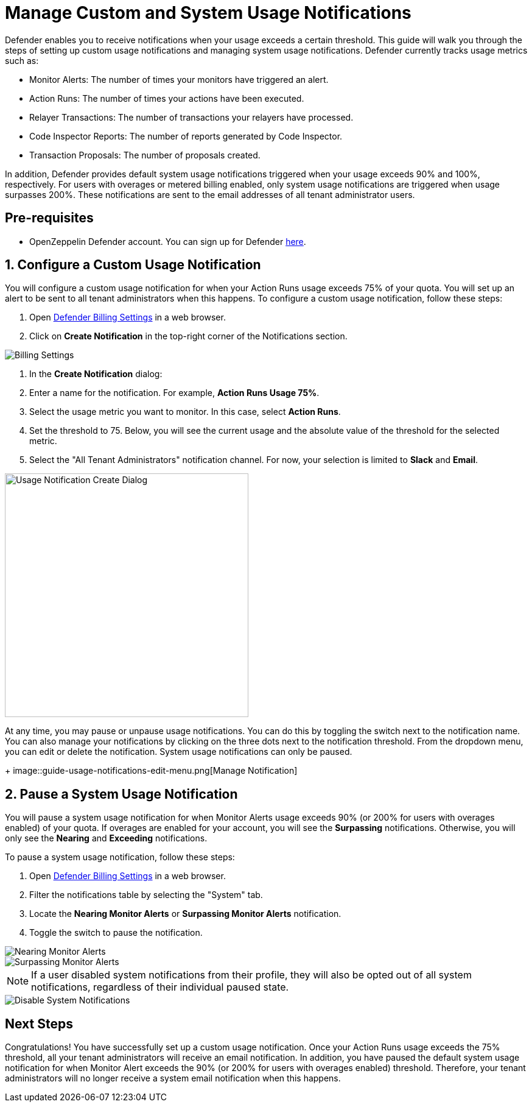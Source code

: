 = Manage Custom and System Usage Notifications

Defender enables you to receive notifications when your usage exceeds a certain threshold. This guide will walk you through the steps of setting up custom usage notifications and managing system usage notifications. Defender currently tracks usage metrics such as:

* Monitor Alerts: The number of times your monitors have triggered an alert.
* Action Runs: The number of times your actions have been executed.
* Relayer Transactions: The number of transactions your relayers have processed.
* Code Inspector Reports: The number of reports generated by Code Inspector.
* Transaction Proposals: The number of proposals created.

In addition, Defender provides default system usage notifications triggered when your usage exceeds 90% and 100%, respectively. For users with overages or metered billing enabled, only system usage notifications are triggered when usage surpasses 200%. These notifications are sent to the email addresses of all tenant administrator users.

[[pre-requisites]]
== Pre-requisites

* OpenZeppelin Defender account. You can sign up for Defender https://defender.openzeppelin.com/v2/?utm_campaign=Defender_2.0_2023&utm_source=Docs#/auth/sign-up[here, window=_blank].

[[configure-usage-notification]]
== 1. Configure a Custom Usage Notification

You will configure a custom usage notification for when your Action Runs usage exceeds 75% of your quota. You will set up an alert to be sent to all tenant administrators when this happens. To configure a custom usage notification, follow these steps:

. Open https://defender.openzeppelin.com/v2/#/billing/settings[Defender Billing Settings, window=_blank] in a web browser.
. Click on *Create Notification* in the top-right corner of the Notifications section.

image::guide-usage-notifications-all.png[Billing Settings]

. In the *Create Notification* dialog:
. Enter a name for the notification. For example, *Action Runs Usage 75%*.
. Select the usage metric you want to monitor. In this case, select *Action Runs*.
. Set the threshold to 75. Below, you will see the current usage and the absolute value of the threshold for the selected metric.
. Select the "All Tenant Administrators" notification channel. For now, your selection is limited to **Slack** and **Email**.

image::guide-usage-notifications-create.png[Usage Notification Create Dialog, width=400]

At any time, you may pause or unpause usage notifications. You can do this by toggling the switch next to the notification name. You can also manage your notifications by clicking on the three dots next to the notification threshold. From the dropdown menu, you can edit or delete the notification. System usage notifications can only be paused.
+
image::guide-usage-notifications-edit-menu.png[Manage Notification]

[[manage-system-usage-notification]]
== 2. Pause a System Usage Notification

You will pause a system usage notification for when Monitor Alerts usage exceeds 90% (or 200% for users with overages enabled) of your quota. If overages are enabled for your account, you will see the *Surpassing* notifications. Otherwise, you will only see the *Nearing* and *Exceeding* notifications.

To pause a system usage notification, follow these steps:

. Open https://defender.openzeppelin.com/v2/#/billing/settings[Defender Billing Settings, window=_blank] in a web browser.
. Filter the notifications table by selecting the "System" tab.
. Locate the *Nearing Monitor Alerts* or *Surpassing Monitor Alerts* notification.
. Toggle the switch to pause the notification.

image::guide-usage-notifications-system-unmetered.png[Nearing Monitor Alerts]

image::guide-usage-notifications-system.png[Surpassing Monitor Alerts]

NOTE: If a user disabled system notifications from their profile, they will also be opted out of all system notifications, regardless of their individual paused state. 

image::guide-profile-disable-system-notifications.png[Disable System Notifications]

[[next-steps]]
== Next Steps

Congratulations! You have successfully set up a custom usage notification. Once your Action Runs usage exceeds the 75% threshold, all your tenant administrators will receive an email notification. In addition, you have paused the default system usage notification for when Monitor Alert exceeds the 90% (or 200% for users with overages enabled) threshold. Therefore, your tenant administrators will no longer receive a system email notification when this happens.